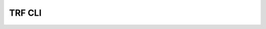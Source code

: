 TRF CLI
===========

.. argparse::
   :ref: pymedphys.cli.main.define_parser
   :prog: pymedphys
   :path: trf
